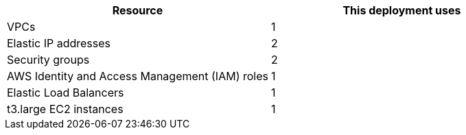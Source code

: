 // Replace the <n> in each row to specify the number of resources used in this deployment. Remove the rows for resources that aren’t used.
|===
|Resource |This deployment uses

// Space needed to maintain table headers
|VPCs |1
|Elastic IP addresses |2
|Security groups |2
|AWS Identity and Access Management (IAM) roles |1
|Elastic Load Balancers |1
|t3.large EC2 instances |1
|===
